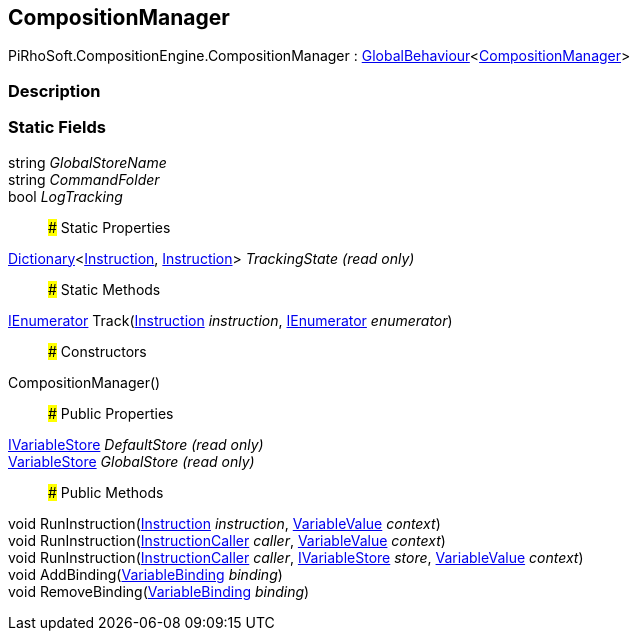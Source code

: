 [#reference/composition-manager]

## CompositionManager

PiRhoSoft.CompositionEngine.CompositionManager : link:/projects/unity-utilities/documentation/#/v10/reference/global-behaviour-1[GlobalBehaviour^]<<<reference/composition-manager.html,CompositionManager>>>

### Description

### Static Fields

string _GlobalStoreName_::

string _CommandFolder_::

bool _LogTracking_::

### Static Properties

https://docs.microsoft.com/en-us/dotnet/api/System.Collections.Generic.Dictionary-2[Dictionary^]<<<reference/instruction.html,Instruction>>, <<reference/instruction.html,Instruction>>> _TrackingState_ _(read only)_::

### Static Methods

https://docs.microsoft.com/en-us/dotnet/api/System.Collections.IEnumerator[IEnumerator^] Track(<<reference/instruction.html,Instruction>> _instruction_, https://docs.microsoft.com/en-us/dotnet/api/System.Collections.IEnumerator[IEnumerator^] _enumerator_)::

### Constructors

CompositionManager()::

### Public Properties

<<reference/i-variable-store.html,IVariableStore>> _DefaultStore_ _(read only)_::

<<reference/variable-store.html,VariableStore>> _GlobalStore_ _(read only)_::

### Public Methods

void RunInstruction(<<reference/instruction.html,Instruction>> _instruction_, <<reference/variable-value.html,VariableValue>> _context_)::

void RunInstruction(<<reference/instruction-caller.html,InstructionCaller>> _caller_, <<reference/variable-value.html,VariableValue>> _context_)::

void RunInstruction(<<reference/instruction-caller.html,InstructionCaller>> _caller_, <<reference/i-variable-store.html,IVariableStore>> _store_, <<reference/variable-value.html,VariableValue>> _context_)::

void AddBinding(<<reference/variable-binding.html,VariableBinding>> _binding_)::

void RemoveBinding(<<reference/variable-binding.html,VariableBinding>> _binding_)::